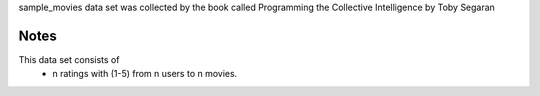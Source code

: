 sample_movies data set was collected by the book called 
Programming the Collective Intelligence by Toby Segaran 

Notes
-----
This data set consists of
	* n ratings with (1-5) from n users to n movies.